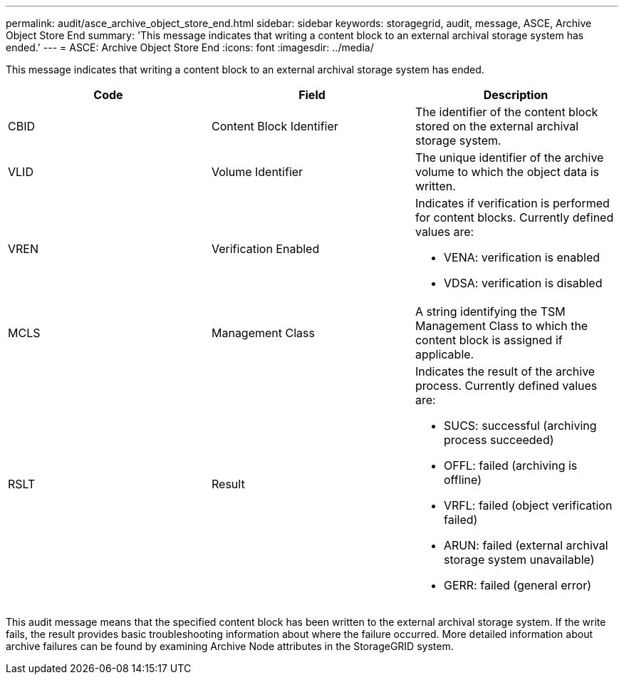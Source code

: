 ---
permalink: audit/asce_archive_object_store_end.html
sidebar: sidebar
keywords: storagegrid, audit, message, ASCE, Archive Object Store End 
summary: 'This message indicates that writing a content block to an external archival storage system has ended.'
---
= ASCE: Archive Object Store End
:icons: font
:imagesdir: ../media/

[.lead]
This message indicates that writing a content block to an external archival storage system has ended.

[options="header"]
|===
| Code| Field| Description
a|
CBID
a|
Content Block Identifier
a|
The identifier of the content block stored on the external archival storage system.
a|
VLID
a|
Volume Identifier
a|
The unique identifier of the archive volume to which the object data is written.
a|
VREN
a|
Verification Enabled
a|
Indicates if verification is performed for content blocks. Currently defined values are:

* VENA: verification is enabled
* VDSA: verification is disabled

a|
MCLS
a|
Management Class
a|
A string identifying the TSM Management Class to which the content block is assigned if applicable.
a|
RSLT
a|
Result
a|
Indicates the result of the archive process. Currently defined values are:

* SUCS: successful (archiving process succeeded)
* OFFL: failed (archiving is offline)
* VRFL: failed (object verification failed)
* ARUN: failed (external archival storage system unavailable)
* GERR: failed (general error)

|===
This audit message means that the specified content block has been written to the external archival storage system. If the write fails, the result provides basic troubleshooting information about where the failure occurred. More detailed information about archive failures can be found by examining Archive Node attributes in the StorageGRID system.
